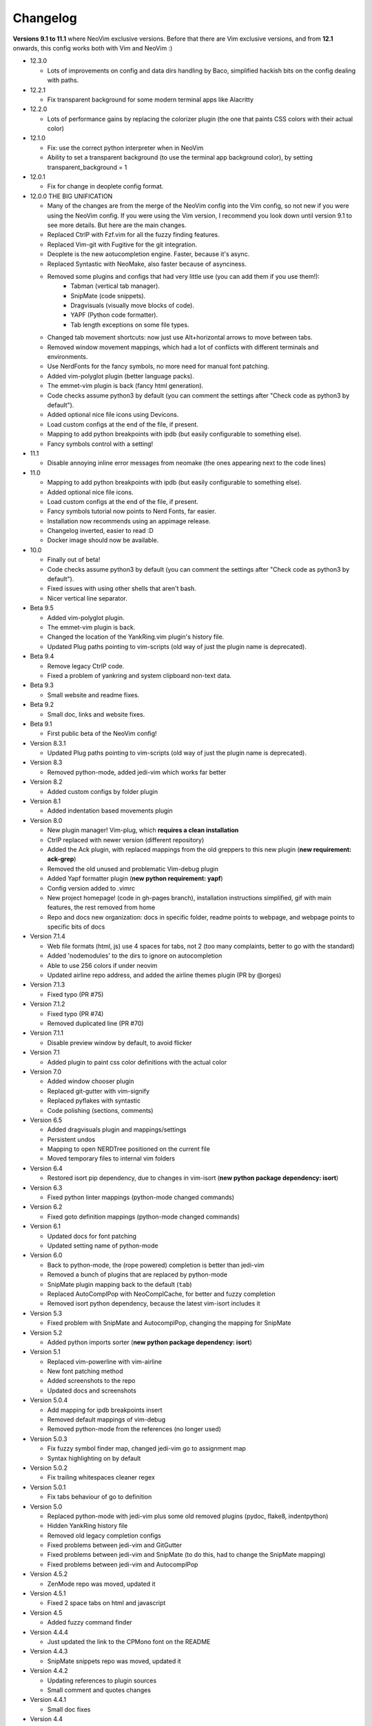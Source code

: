 Changelog
---------

**Versions 9.1 to 11.1** where NeoVim exclusive versions. Before that there are Vim exclusive versions, 
and from **12.1** onwards, this config works both with Vim and NeoVim :)

* 12.3.0

  * Lots of improvements on config and data dirs handling by Baco, simplified hackish bits on the config dealing with paths.

* 12.2.1

  * Fix transparent background for some modern terminal apps like Alacritty

* 12.2.0

  * Lots of performance gains by replacing the colorizer plugin (the one that paints CSS colors with their actual color)

* 12.1.0

  * Fix: use the correct python interpreter when in NeoVim
  * Ability to set a transparent background (to use the terminal app background color), by setting transparent_background = 1

* 12.0.1

  * Fix for change in deoplete config format.

* 12.0.0  THE BIG UNIFICATION

  * Many of the changes are from the merge of the NeoVim config into the Vim config, so not new if you were using the NeoVim config. 
    If you were using the Vim version, I recommend you look down until version 9.1 to see more details. 
    But here are the main changes.
  * Replaced CtrlP with Fzf.vim for all the fuzzy finding features.
  * Replaced Vim-git with Fugitive for the git integration.
  * Deoplete is the new aotucompletion engine. Faster, because it's async.
  * Replaced Syntastic with NeoMake, also faster because of asynciness.
  * Removed some plugins and configs that had very little use (you can add them if you use them!):
      * Tabman (vertical tab manager).
      * SnipMate (code snippets).
      * Dragvisuals (visually move blocks of code).
      * YAPF (Python code formatter).
      * Tab length exceptions on some file types.
  * Changed tab movement shortcuts: now just use Alt+horizontal arrows to move between tabs.
  * Removed window movement mappings, which had a lot of conflicts with different terminals and environments.
  * Use NerdFonts for the fancy symbols, no more need for manual font patching.
  * Added vim-polyglot plugin (better language packs).
  * The emmet-vim plugin is back (fancy html generation).
  * Code checks assume python3 by default (you can comment the settings after "Check code as python3 by default").
  * Added optional nice file icons using Devicons.
  * Load custom configs at the end of the file, if present.
  * Mapping to add python breakpoints with ipdb (but easily configurable to something else).
  * Fancy symbols control with a setting!

* 11.1

  * Disable annoying inline error messages from neomake (the ones appearing next to the code lines)

* 11.0

  * Mapping to add python breakpoints with ipdb (but easily configurable to something else).
  * Added optional nice file icons.
  * Load custom configs at the end of the file, if present.
  * Fancy symbols tutorial now points to Nerd Fonts, far easier.
  * Installation now recommends using an appimage release.
  * Changelog inverted, easier to read :D
  * Docker image should now be available.

* 10.0

  * Finally out of beta!
  * Code checks assume python3 by default (you can comment the settings after "Check code as python3 by default").
  * Fixed issues with using other shells that aren't bash.
  * Nicer vertical line separator.

* Beta 9.5

  * Added vim-polyglot plugin.
  * The emmet-vim plugin is back.
  * Changed the location of the YankRing.vim plugin's history file.
  * Updated Plug paths pointing to vim-scripts (old way of just the plugin name is deprecated).

* Beta 9.4

  * Remove legacy CtrlP code.
  * Fixed a problem of yankring and system clipboard non-text data.

* Beta 9.3

  * Small website and readme fixes.

* Beta 9.2

  * Small doc, links and website fixes.

* Beta 9.1

  * First public beta of the NeoVim config!

* Version 8.3.1

  * Updated Plug paths pointing to vim-scripts (old way of just the plugin name is deprecated).

* Version 8.3

  * Removed python-mode, added jedi-vim which works far better

* Version 8.2

  * Added custom configs by folder plugin

* Version 8.1

  * Added indentation based movements plugin

* Version 8.0

  * New plugin manager! Vim-plug, which **requires a clean installation**
  * CtrlP replaced with newer version (different repository)
  * Added the Ack plugin, with replaced mappings from the old greppers to this new plugin (**new requirement: ack-grep**)
  * Removed the old unused and problematic Vim-debug plugin
  * Added Yapf formatter plugin (**new python requirement: yapf**)
  * Config version added to .vimrc
  * New project homepage! (code in gh-pages branch), installation instructions simplified, gif with main features, the rest removed from home
  * Repo and docs new organization: docs in specific folder, readme points to webpage, and webpage points to specific bits of docs

* Version 7.1.4

  * Web file formats (html, js) use 4 spaces for tabs, not 2 (too many complaints, better to go with the standard)
  * Added 'nodemodules' to the dirs to ignore on autocompletion
  * Able to use 256 colors if under neovim
  * Updated airline repo address, and added the airline themes plugin (PR by @orges)

* Version 7.1.3

  * Fixed typo (PR #75)

* Version 7.1.2

  * Fixed typo (PR #74)
  * Removed duplicated line (PR #70)

* Version 7.1.1

  * Disable preview window by default, to avoid flicker

* Version 7.1

  * Added plugin to paint css color definitions with the actual color

* Version 7.0

  * Added window chooser plugin
  * Replaced git-gutter with vim-signify
  * Replaced pyflakes with syntastic
  * Code polishing (sections, comments)

* Version 6.5

  * Added dragvisuals plugin and mappings/settings
  * Persistent undos
  * Mapping to open NERDTree positioned on the current file
  * Moved temporary files to internal vim folders

* Version 6.4

  * Restored isort pip dependency, due to changes in vim-isort (**new python package dependency: isort**)

* Version 6.3

  * Fixed python linter mappings (python-mode changed commands)

* Version 6.2

  * Fixed goto definition mappings (python-mode changed commands)

* Version 6.1

  * Updated docs for font patching
  * Updated setting name of python-mode

* Version 6.0

  * Back to python-mode, the (rope powered) completion is better than jedi-vim
  * Removed a bunch of plugins that are replaced by python-mode
  * SnipMate plugin mapping back to the default (``tab``)
  * Replaced AutoComplPop with NeoComplCache, for better and fuzzy completion
  * Removed isort python dependency, because the latest vim-isort includes it

* Version 5.3

  * Fixed problem with SnipMate and AutocomplPop, changing the mapping for SnipMate

* Version 5.2

  * Added python imports sorter (**new python package dependency: isort**)

* Version 5.1

  * Replaced vim-powerline with vim-airline
  * New font patching method
  * Added screenshots to the repo
  * Updated docs and screenshots

* Version 5.0.4

  * Add mapping for ipdb breakpoints insert
  * Removed default mappings of vim-debug
  * Removed python-mode from the references (no longer used)

* Version 5.0.3

  * Fix fuzzy symbol finder map, changed jedi-vim go to assignment map
  * Syntax highlighting on by default

* Version 5.0.2

  * Fix trailing whitespaces cleaner regex

* Version 5.0.1

  * Fix tabs behaviour of go to definition

* Version 5.0

  * Replaced python-mode with jedi-vim plus some old removed plugins (pydoc, flake8, indentpython)
  * Hidden YankRing history file
  * Removed old legacy completion configs
  * Fixed problems between jedi-vim and GitGutter
  * Fixed problems between jedi-vim and SnipMate (to do this, had to change the SnipMate mapping)
  * Fixed problems between jedi-vim and AutocomplPop

* Version 4.5.2

  * ZenMode repo was moved, updated it

* Version 4.5.1

  * Fixed 2 space tabs on html and javascript

* Version 4.5

  * Added fuzzy command finder

* Version 4.4.4

  * Just updated the link to the CPMono font on the README

* Version 4.4.3

  * SnipMate snippets repo was moved, updated it

* Version 4.4.2

  * Updating references to plugin sources
  * Small comment and quotes changes

* Version 4.4.1

  * Small doc fixes

* Version 4.4

  * New mappings for duplicating tabs, and go to definition in new tab
  * Added relative numbering plugin, but disabled by default
  * Better update instructions
  * Added snipmate and snippets repos
  * Added support for screen-256 on 256 colors theme selection
  * Added plugin to display git diff icons of current file on the side of each line

* Version 4.3

  * Removed SearchComplete plugin, because it breaks search history navigation

* Version 4.2

  * Rope disabled by default

* Version 4.1

  * "Completition" is wrong, the correct word is "completion" :)

* Version 4.0

  * added python-mode! this:
    * replaces the old better python indentation
    * adds smarter autocompletition
    * adds smarter go to definition and find occurrences
    * adds python motion and operators for the editing language
    * replaces the old better python highlighting
    * adds ipdb breakpoints utility
    * adds refactor utilities
    * replaces the old python documentation finder
    * replaces the old offline pep8 and lint checkers
  * The ``tabm`` mapping allows specifying the tab number
  * Ignore .pyc and .pyo files on NERDTree
  * Pep8 checker now runs with ``\8`` instead of ``,8`` (the ``,`` mappings will be only for navigation and searching)
  * Fixed autoinstalation source link
  * Added font name below the screenshots
  * Added vim itself as dependency on the instalation tutorial

* Version 3.8

  * Added indentation defined text object plugin
  * Added search autocompletition plugin
  * Added yank history plugin

* Version 3.7.1

  * Fix ESC behaviour on popups when autoclose is enabled

* Version 3.7

  * New autoclosing plugin, that doesn't breaks undo history
  * Better python indentation

* Version 3.6

  * Reverted leader usage, to mantain compatibility with many plugins

* Version 3.5

  * Added surround.vim plugin
  * File ignores for fuzzy file finder
  * Mapping for MRU fuzzy finder with current word
  * Usage of leader instead of harcoded mapping prefixes

* Version 3.4

  * Shortcut for most recently used fuzzy finder
  * Fixed vim-debug problems with vundle
  * Fixed mapping incompatibilities
  * Minor documentation changes

* Version 3.3

  * RecurGrepFast runs silently (doesn't need the extra ENTER)
  * Window navigation with Alt-arrows
  * Tabs navigation with Ctrl-Shift-arrows
  * New ConqueTerm, now working

* Version 3.2

  * Mapping to recursively grep current word
  * Redesigned greps and fuzzy finder mappings for better consistency
  * Updating instructions
  * Minor internal code changes

* Version 3.1

  * Keep cursor 3 lines away from screen border while scrolling
  * Shell-like autocompletition of commands and paths
  * Django templates use 2 spaces indentation too

* Version 3.0

  * Plugins managed with Vundle, and Vundle autoinstallation! -> entire project is now only the .vimrc file, all plugins are autoinstalled
  * Use of 256 colors when possible
  * Beautiful status line (Powerline), with optional fancy symbols
  * No more python class or function on the status line (breaks powerline, future plans to fix it)
  * Fisa colorscheme for 256 colors console vim
  * Cleaned unused colorschemes
  * No more separated .gvimrc
  * Fuzzy file finder can be started with file under cursor
  * Removed better python indentation and syntax coloring, because of problems with vundle, but there are plans to fix it

* Version 2.9

  * Added tabman for tab list pane

* Version 2.8

  * Added zen coding for html
  * Added git integration

* Version 2.7

  * Added gitignore (on the git repo, not related to vim)
  * Added fuzzy go to definition
  * Changelog is now on a separate file

* Version 2.6

  * Doc on ReST
  * Html and javascript files have 2 spaces indentation by default
  * New pep8 checker, which displays pyflakes errors too (**new python package dependency: flake8**)

* Version 2.5

  * Added autoclosing for (, [ and {

* Version 2.4

  * Migrated to GitHub!
  * Added README.md

* Version 2.3

  * Replaced fuzzyfinder with ctrlp (faster, more options)
  * Pep8 validator (**new python package dependency: pep8**)
  * No more quickfix list overrides problem between pyflakes checker and pep8

* Version 2.2

  * Tagbar replaces Taglist (better looking class browser)
  * Show current class/method on status line (python helper)
  * Find text and navigate results on the current folder recursively with ",r" or ",R"
  * Deleted some unnecesary files

* Version 2.1

  * Removed ugly extra column of Taglist.
  * All translated to English! (code, wiki, commits from now on)
  * Fuzzy finder now used for files, symbols and code.
  * Fuzzy finder keyboard shortcuts changed and standarized (now all of them start with ",").

* Version 2.0

  * Plugins managed using Pathogen!
  * Updated some of the plugins.
  * NERDCommenter changed their keyboard shortcuts to "\ci".

* Version 1.7

  * Fuzzy finder only for files.

* Version 1.6

  * HTML/XML tags navigation with %.
  * Debugger plugin installed on the configuration, removing one step of the installation.

* Version 1.5

  * Save current file as sudo.
  * Long lines highlighting off by default.
  * Status bar allways visible.

* Version 1.4

  * Search results counter.
  * Code commenter.

* Version 1.3

  * highlighting of search results.

* Version 1.2

  * Automatic remove of trailing spaces when saving python files.

* Version 1.1

  * Python code checking with Pyflakes.
  * Python bad things highlighting (long lines, trailing spaces, tabs at line start).
